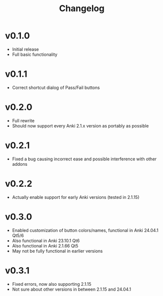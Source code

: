 #+TITLE: Changelog

* v0.1.0
 - Initial release
 - Full basic functionality
* v0.1.1
 - Correct shortcut dialog of Pass/Fail buttons
* v0.2.0
 - Full rewrite
 - Should now support every Anki 2.1.x version as portably as possible
* v0.2.1
 - Fixed a bug causing incorrect ease and possible interference with other addons
* v0.2.2
 - Actually enable support for early Anki versions (tested in 2.1.15)
* v0.3.0
 - Enabled customization of button colors/names, functional in Anki 24.04.1 Qt5/6
 - Also functional in Anki 23.10.1 Qt6
 - Also functional in Anki 2.1.66 Qt5
 - May not be fully functional in earlier versions
* v0.3.1
 - Fixed errors, now also supporting 2.1.15
 - Not sure about other versions in between 2.1.15 and 24.04.1